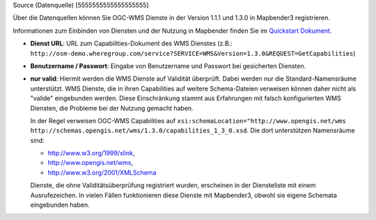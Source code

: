 .. _source:

Source (Datenquelle)
[5555555555555555555]

Über die Datenquellen können Sie OGC-WMS Dienste in der Version 1.1.1 und 1.3.0 in Mapbender3 registrieren.

Informationen zum Einbinden von Diensten und der Nutzung in Mapbender finden Sie im `Quickstart Dokument <../../../../book/quickstart.html#laden-von-web-map-services>`_.

.. image:: ../../../../../figures/de/entities/source_wms.png
     :scale: 80

* **Dienst URL**: URL zum Capabilities-Dokument des WMS Dienstes (z.B.: ``http://osm-demo.wheregroup.com/service?SERVICE=WMS&Version=1.3.0&REQUEST=GetCapabilities``)

* **Benutzername / Passwort**: Eingabe von Benutzername und Passwort bei gesicherten Diensten.

* **nur valid**: Hiermit werden die WMS Dienste auf Validität überprüft. Dabei werden nur die Standard-Namensräume unterstützt. WMS Dienste, die in ihren Capabilities auf weitere Schema-Dateien verweisen können daher nicht als "valide" eingebunden werden. Diese Einschränkung stammt aus Erfahrungen mit falsch konfigurierten WMS Diensten, die Probleme bei der Nutzung gemacht haben.

  In der Regel verweisen OGC-WMS Capabilities auf ``xsi:schemaLocation="http://www.opengis.net/wms http://schemas.opengis.net/wms/1.3.0/capabilities_1_3_0.xsd``. Die dort unterstützen Namensräume sind:
  
  * http://www.w3.org/1999/xlink,
  * http://www.opengis.net/wms,
  * http://www.w3.org/2001/XMLSchema

  Dienste, die ohne Validitätsüberprüfung registriert wurden, erscheinen in der Diensteliste mit einem Ausrufezeichen. In vielen Fällen funktionieren diese Dienste mit Mapbender3, obwohl sie eigene Schemata eingebunden haben.

  .. image:: ../../../../../figures/entities/source_not_valid.png
       :scale: 80
